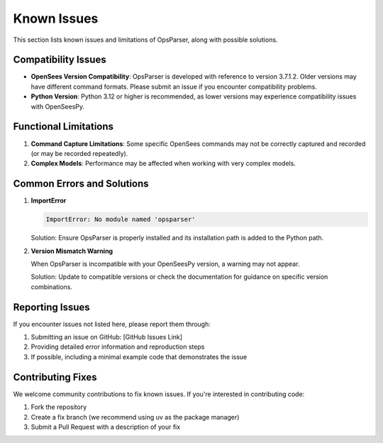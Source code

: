 =================
Known Issues
=================

This section lists known issues and limitations of OpsParser, along with possible solutions.

Compatibility Issues
----------------------

* **OpenSees Version Compatibility**: OpsParser is developed with reference to version 3.7.1.2. Older versions may have different command formats. Please submit an issue if you encounter compatibility problems.
* **Python Version**: Python 3.12 or higher is recommended, as lower versions may experience compatibility issues with OpenSeesPy.

Functional Limitations
-------------------------

1. **Command Capture Limitations**: Some specific OpenSees commands may not be correctly captured and recorded (or may be recorded repeatedly).
2. **Complex Models**: Performance may be affected when working with very complex models.

Common Errors and Solutions
---------------------------------

1. **ImportError**

   .. code-block:: python
   
       ImportError: No module named 'opsparser'
   
   Solution: Ensure OpsParser is properly installed and its installation path is added to the Python path.

2. **Version Mismatch Warning**

   When OpsParser is incompatible with your OpenSeesPy version, a warning may not appear.
   
   Solution: Update to compatible versions or check the documentation for guidance on specific version combinations.

Reporting Issues
------------------------

If you encounter issues not listed here, please report them through:

1. Submitting an issue on GitHub: [GitHub Issues Link]
2. Providing detailed error information and reproduction steps
3. If possible, including a minimal example code that demonstrates the issue

Contributing Fixes
-------------------------

We welcome community contributions to fix known issues. If you're interested in contributing code:

1. Fork the repository
2. Create a fix branch (we recommend using uv as the package manager)
3. Submit a Pull Request with a description of your fix

